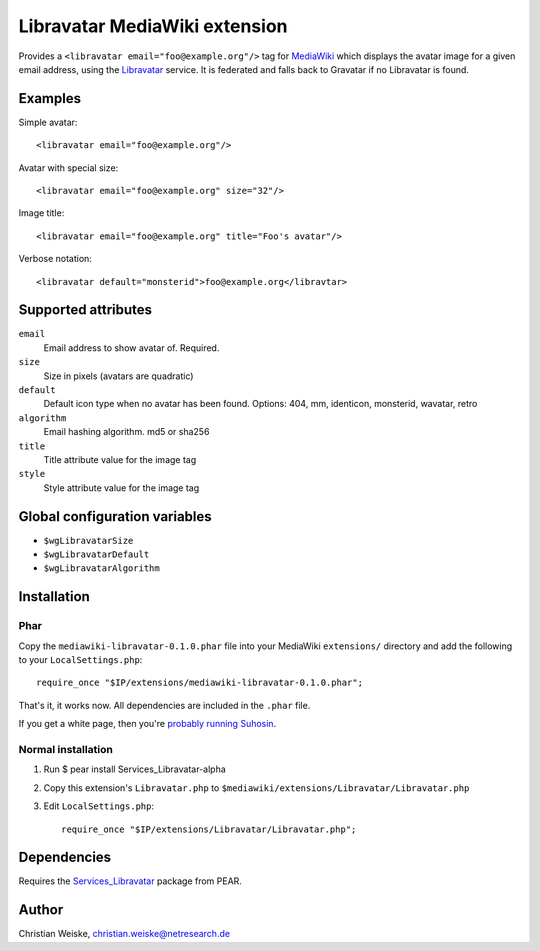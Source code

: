 ******************************
Libravatar MediaWiki extension
******************************

Provides a ``<libravatar email="foo@example.org"/>`` tag for MediaWiki__
which displays the avatar image for a given email address,
using the Libravatar__ service.
It is federated and falls back to Gravatar if no Libravatar is found.

__ http://www.mediawiki.org/
__ https://www.libravatar.org/


Examples
========
Simple avatar::

  <libravatar email="foo@example.org"/>

Avatar with special size::

  <libravatar email="foo@example.org" size="32"/>

Image title::

  <libravatar email="foo@example.org" title="Foo's avatar"/>

Verbose notation::

  <libravatar default="monsterid">foo@example.org</libravtar>




Supported attributes
====================
``email``
  Email address to show avatar of. Required.

``size``
  Size in pixels (avatars are quadratic)

``default``
  Default icon type when no avatar has been found.
  Options: 404, mm, identicon, monsterid, wavatar, retro

``algorithm``
  Email hashing algorithm. md5 or sha256

``title``
  Title attribute value for the image tag

``style``
  Style attribute value for the image tag


Global configuration variables
==============================
- ``$wgLibravatarSize``
- ``$wgLibravatarDefault``
- ``$wgLibravatarAlgorithm``



Installation
============
Phar
----
Copy the ``mediawiki-libravatar-0.1.0.phar`` file into your MediaWiki
``extensions/`` directory and add the following to your
``LocalSettings.php``::

  require_once "$IP/extensions/mediawiki-libravatar-0.1.0.phar";

That's it, it works now. All dependencies are included in the ``.phar`` file.

If you get a white page, then you're `probably running Suhosin`__.

__ http://cweiske.de/tagebuch/suhosin-phar.htm


Normal installation
-------------------

1. Run $ pear install Services_Libravatar-alpha
2. Copy this extension's ``Libravatar.php`` to
   ``$mediawiki/extensions/Libravatar/Libravatar.php``
3. Edit ``LocalSettings.php``::

    require_once "$IP/extensions/Libravatar/Libravatar.php";


Dependencies
============
Requires the `Services_Libravatar`__ package from PEAR.

__ http://pear.php.net/package/Services_Libravatar


Author
======

Christian Weiske, christian.weiske@netresearch.de
